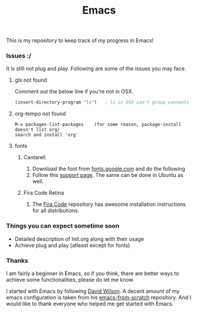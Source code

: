 #+TITLE: Emacs
This is my repository to keep track of my progress in Emacs!

*** Issues :/
It is still not plug and play. Following are some of the issues you may face.
***** gls not found
Comment out the below line if you're not in OSX.
#+begin_src emacs-lisp
(insert-directory-program "ls")   ; ls in OSX can't group contents by type. Use gls from coreutils
#+end_src

***** org-tempo not found
#+begin_example
M-x packages-list-packages    (for some reason, package-install doesn't list org)
search and install 'org'
#+end_example

***** fonts
****** Cantarell
1. Download the font from [[https://fonts.google.com/specimen/Cantarell][fonts.google.com]] and do the following
2. Follow this [[https://support.apple.com/en-us/HT201749][support page]]. The same can be done in Ubuntu as well.

****** Fira Code Retina
1. The [[https://github.com/tonsky/FiraCode][Fira Code]] repository has awesome installation instructions for all distributions.

*** Things you can expect sometime soon
  - Detailed description of Init.org along with their usage
  - Achieve plug and play (atleast except for fonts)

*** Thanks
I am fairly a beginner in Emacs, so if you think, there are better ways to achieve some functionalities, please do let me know.

I started with Emacs by following [[https://github.com/daviwil][David Wilson]].
A decent amount of my emacs configuration is taken from his [[https://github.com/daviwil/emacs-from-scratch][emacs-from-scratch]] repository.
And I would like to thank everyone who helped me get started with Emacs.

